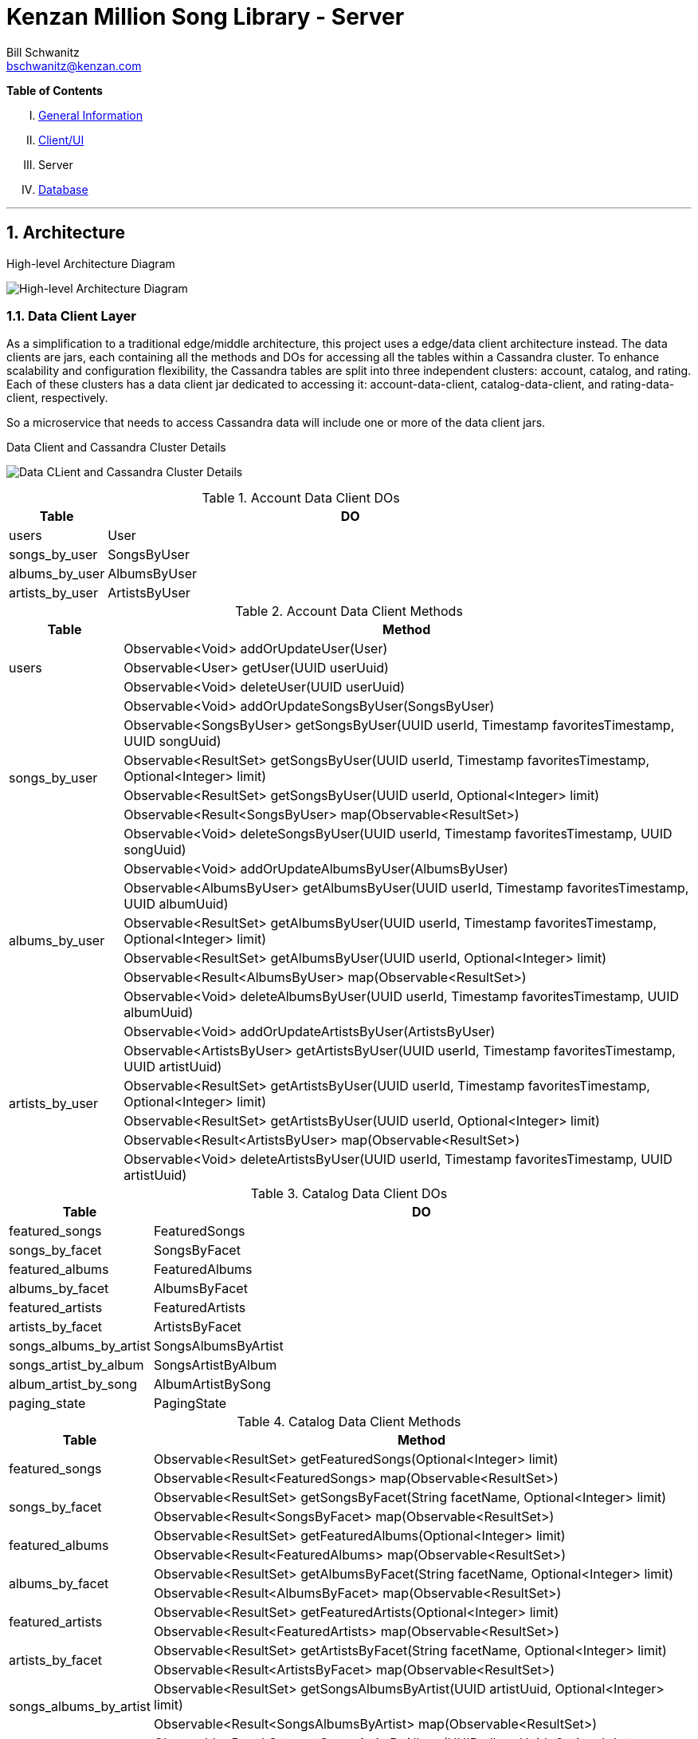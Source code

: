 Kenzan Million Song Library - Server
====================================
Bill Schwanitz <bschwanitz@kenzan.com>
:Author Initials: WES
:toc!:
:icons:
:numbered:
:website: http://kenzan.com/

*Table of Contents*
[upperroman]
. link:MillionSongLibrary.adoc[General Information]
. link:Client.adoc[Client/UI]
. Server
. link:Database.adoc[Database]

'''

Architecture
------------
.High-level Architecture Diagram
image:images/architecture/High Level Architecture Diagram.png[High-level Architecture Diagram]

Data Client Layer
~~~~~~~~~~~~~~~~~
As a simplification to a traditional edge/middle architecture, this project uses a edge/data client architecture instead. The data clients are jars, each containing all the methods and DOs for accessing all the tables within a Cassandra cluster. To enhance scalability and configuration flexibility, the Cassandra tables are split into three independent clusters: account, catalog, and rating. Each of these clusters has a data client jar dedicated to accessing it: account-data-client, catalog-data-client, and rating-data-client, respectively.

So a microservice that needs to access Cassandra data will include one or more of the data client jars.

.Data Client and Cassandra Cluster Details
image:images/architecture/Data Client and Cassandra Cluster Detail.png[Data CLient and Cassandra Cluster Details]

.Account Data Client DOs
[width="100%",cols="2,10",options="header"]
|=======================
|Table                    |DO
<|users                  <|User
<|songs_by_user          <|SongsByUser
<|albums_by_user         <|AlbumsByUser
<|artists_by_user        <|ArtistsByUser
|=======================

.Account Data Client Methods
[width="100%",cols="2,10",options="header"]
|=======================
|Table                       |Method
.3+<|users                  <|Observable<Void> addOrUpdateUser(User)
                            <|Observable<User> getUser(UUID userUuid)
                            <|Observable<Void> deleteUser(UUID userUuid)
.6+<|songs_by_user          <|Observable<Void> addOrUpdateSongsByUser(SongsByUser)
                            <|Observable<SongsByUser> getSongsByUser(UUID userId, Timestamp favoritesTimestamp, UUID songUuid)
                            <|Observable<ResultSet> getSongsByUser(UUID userId, Timestamp favoritesTimestamp, Optional<Integer> limit)
                            <|Observable<ResultSet> getSongsByUser(UUID userId, Optional<Integer> limit)
                            <|Observable<Result<SongsByUser> map(Observable<ResultSet>)
                            <|Observable<Void> deleteSongsByUser(UUID userId, Timestamp favoritesTimestamp, UUID songUuid)
.6+<|albums_by_user         <|Observable<Void> addOrUpdateAlbumsByUser(AlbumsByUser)
                            <|Observable<AlbumsByUser> getAlbumsByUser(UUID userId, Timestamp favoritesTimestamp, UUID albumUuid)
                            <|Observable<ResultSet> getAlbumsByUser(UUID userId, Timestamp favoritesTimestamp, Optional<Integer> limit)
                            <|Observable<ResultSet> getAlbumsByUser(UUID userId, Optional<Integer> limit)
                            <|Observable<Result<AlbumsByUser> map(Observable<ResultSet>)
                            <|Observable<Void> deleteAlbumsByUser(UUID userId, Timestamp favoritesTimestamp, UUID albumUuid)
.6+<|artists_by_user        <|Observable<Void> addOrUpdateArtistsByUser(ArtistsByUser)
                            <|Observable<ArtistsByUser> getArtistsByUser(UUID userId, Timestamp favoritesTimestamp, UUID artistUuid)
                            <|Observable<ResultSet> getArtistsByUser(UUID userId, Timestamp favoritesTimestamp, Optional<Integer> limit)
                            <|Observable<ResultSet> getArtistsByUser(UUID userId, Optional<Integer> limit)
                            <|Observable<Result<ArtistsByUser> map(Observable<ResultSet>)
                            <|Observable<Void> deleteArtistsByUser(UUID userId, Timestamp favoritesTimestamp, UUID artistUuid)
|=======================

.Catalog Data Client DOs
[width="100%",cols="2,10",options="header"]
|=======================
|Table                    |DO
<|featured_songs         <|FeaturedSongs
<|songs_by_facet         <|SongsByFacet
<|featured_albums        <|FeaturedAlbums
<|albums_by_facet        <|AlbumsByFacet
<|featured_artists       <|FeaturedArtists
<|artists_by_facet       <|ArtistsByFacet
<|songs_albums_by_artist <|SongsAlbumsByArtist
<|songs_artist_by_album  <|SongsArtistByAlbum
<|album_artist_by_song   <|AlbumArtistBySong
<|paging_state           <|PagingState
|=======================

.Catalog Data Client Methods
[width="100%",cols="2,10",options="header"]
|=======================
|Table                       |Method
.2+<|featured_songs         <|Observable<ResultSet> getFeaturedSongs(Optional<Integer> limit)
                            <|Observable<Result<FeaturedSongs> map(Observable<ResultSet>)
.2+<|songs_by_facet         <|Observable<ResultSet> getSongsByFacet(String facetName, Optional<Integer> limit)
                            <|Observable<Result<SongsByFacet> map(Observable<ResultSet>)
.2+<|featured_albums        <|Observable<ResultSet> getFeaturedAlbums(Optional<Integer> limit)
                            <|Observable<Result<FeaturedAlbums> map(Observable<ResultSet>)
.2+<|albums_by_facet        <|Observable<ResultSet> getAlbumsByFacet(String facetName, Optional<Integer> limit)
                            <|Observable<Result<AlbumsByFacet> map(Observable<ResultSet>)
.2+<|featured_artists       <|Observable<ResultSet> getFeaturedArtists(Optional<Integer> limit)
                            <|Observable<Result<FeaturedArtists> map(Observable<ResultSet>)
.2+<|artists_by_facet       <|Observable<ResultSet> getArtistsByFacet(String facetName, Optional<Integer> limit)
                            <|Observable<Result<ArtistsByFacet> map(Observable<ResultSet>)
.2+<|songs_albums_by_artist <|Observable<ResultSet> getSongsAlbumsByArtist(UUID artistUuid, Optional<Integer> limit)
                            <|Observable<Result<SongsAlbumsByArtist> map(Observable<ResultSet>)
.2+<|songs_artist_by_album  <|Observable<ResultSet> getSongsArtistByAlbum(UUID albumUuid, Optional<Integer> limit)
                            <|Observable<Result<SongsArtistByAlbum> map(Observable<ResultSet>)
.2+<|album_artist_by_song   <|Observable<ResultSet> getAlbumArtistBySong(UUID songUuid, Optional<Integer> limit)
                            <|Observable<Result<AlbumArtistBySong> map(Observable<ResultSet>)
.3+<|paging_state           <|Observable<Void> addOrUpdatePagingState(PagingState)
                            <|Observable<PagingState> getPagingState(UUID pagingStateUuid)
                            <|Observable<Void> deletePagingState(UUID pagingStateUuid)
|=======================

.Rating Data Client DOs
[width="100%",cols="2,10",options="header"]
|=======================
|Table                    |DO
<|average_ratings        <|AverageRating
<|user_ratings           <|UserRatings
|=======================

.Rating Data Client Details
[width="100%",cols="2,10",options="header"]
|=======================
|Table                       |Method
.3+<|average_ratings        <|Observable<Void> addOrUpdateAverageRating(AverageRating)
                            <|Observable<AverageRating> getAverageRating(UUID contentId, String contentType)
                            <|Observable<Void> deleteAverageRating(UUID contentId, String contentType)
.6+<|user_ratings           <|Observable<Void> addOrUpdateUserRatings(UserRatings)
                            <|Observable<UserRatings> getUserRatings(UUID userUuid, String contentType, UUID contentUuid)
                            <|Observable<ResultSet> getUserRatings(UUID userUuid, String contentType, Optional<Integer> limit)
                            <|Observable<ResultSet> getUserRatings(UUID userUuid, Optional<Integer> limit)
                            <|Observable<Result<UserRatings> map(Observable<ResultSet>)
                            <|Observable<Void> deleteUserRatings(UUID userUuid, String contentType, UUID contentUuid)
|=======================

APIs
~~~~
[red]#TBA#: links to Swagger generated API doc(s)

Data POJOs
~~~~~~~~~~
The server has three different classifications of data POJOs:

. Models: classes that represent the data payloads that are passed back and forth between clients and server
. Data Objects (DOs): classes that represent the data persisted in Cassandra
. Business Objects (BOs): classes that aid converting between models and DOs

.High Level Data POJOs Diagram
image:images/architecture/dataobjects/High Level Data POJOs.png[High Level Data POJOs Diagram]

Models
^^^^^^
The model classes are generated by Swagger and represent all the data payloads that are passed between client and server.

.Model Classes Architecture Diagram
image:images/architecture/dataobjects/Models.png[Model Classes Architecture Diagram]

Data Objects (DOs)
^^^^^^^^^^^^^^^^^^
Data Objects represent the data as it is persisted in Cassadra. In fact, there is a one-to-one correspondence between Cassandra tables and concrete DO classes. Often this data is optimized for Cassandra, so needs to undergo some massaging to convert it to a model.

.Data Object Classes Architecture Diagram
image:images/architecture/dataobjects/Data Objects.png[Data Object Classes Architecture Diagram]

Business Objects (BOs)
^^^^^^^^^^^^^^^^^^^^^^
Business object classes are the glue inside the server between model classes and DO classes. In many cases there is not a simple one-to-one connection between reading a DO from Cassandra and sending that as a model to the client. For example: when building an AlbumInfo model, the album's metadata, community and user ratings must be merged. The BO contains the merged representation of the data.

.Business Object Classes Architecture Diagram
image:images/architecture/dataobjects/Business Objects.png[Business Object Classes Architecture Diagram]

Language(s) and Frameworks
--------------------------
The back-end server is written in Java - Enterprise Edition 1.8, to be exact. Communication between client and server is performed using a RESTful web service over HTTP. The REST code stubs, generated by Swagger (http://github.com/swagger-api), use JaxRs annotations (http://jax-rs-spec.java.net). Java's Jersey library (http://jersey.java.net) is used as the implementation of the JaxRs API. JUnit is used as out unit testing framework.

Portions of the Netflix OSS stack are used to provide cloud services. At its foundation, the server is based on Karyon (http://github.com/Netflix/karyon) - this enables the use of other useful Netflix OSS tools. For example, Archaius (http://github.com/Netflix/archaius) is used as the configuration manager allowing the service to react to changes in configuration parameters dynamically.

All data is persisted using Apache's Cassandra (http://cassandra.apache.org). Cassandra is a highly available, scalable NoSQL database. The DataStax Java driver and row->POJO mapper (http://datastax.github.io/java-driver) are used to interface the Java code with the Cassandra database.

That is a *LOT* of information. Let's summarize...

.Server Languages and Frameworks
[width="60%",cols="6,^3,^3,1",options="header"]
|=======================
|Use 						|Name 			|Vendor 		|Link
|Language 					|Java EE 1.8 	|Oracle 		|link:http://www.java.com[html]
|API Documentor/Generator 	|Swagger 		|open-souce 	|link:http://github.com/swagger-api[html]
|ReST API 					|JaxRs 			|Oracle 		|link:http://jax-rs-spec.java.net[html]
|ReST Implementation 		|Jersey 		|Oracle 		|link:http://jersey.java.net[html]
|Unit Testing 				|JUnit 			|JUnit 			|link:http://junit.org[html]
|Cloud Infrastructure 		|Karyon 		|Netflix OSS 	|link:http://github.com/Netflix/karyon[html]
|Configuration Management 	|Archaius 		|Netflix OSS 	|link:http://github.com/Netflix/archaius[html]
|Database 					|Cassandra 		|Apache 		|link:http://cassandra.apache.org[html]
|Database Driver 			|DataStax 		|DataStax 		|link:http://datastax.github.io/java-driver[html]
|Database Row->POJO Mapper 	|Datastax 		|DataStax 		|link:http://datastax.github.io/java-driver[html]
|Reactive Code Library 		|RxJava 		|Netflix 		|link:http://techblog.netflix.com/2013/02/rxjava-netflix-api.html[html]
|=======================

Album Cover Artwork
-------------------
Album cover artwork is being retrieved from MusicBrainz (http://musicbrainz.org), "an open music encyclopedia that collects music metadata and makes it available to the public," and Cover Art Archive (http://converartarchive.org), "whose goal is to make cover art images available to everyone on the Internet in an organised and convenient way." The Million Song Library data contains an artist's MusicBrainz ID (artist_mbid). As part of the data import process, this identifier is used via the MusicBrainz and Cover Art Archive APIs to retrieve the links to artwork. All interactions with MusicBrains and the Cover Art Archive will be performed during the data import process - no queries to either of these sites will occur when the Kenzan MSL server is running.

MusicBrainz Access
~~~~~~~~~~~~~~~~~~
We use the musicbrainzws2-java Java library (https://github.com/schnatterer/musicbrainzws2-java) to access the MusicBrainz API.

Code Snippet
^^^^^^^^^^^^
[source,java]
Controller controller = new Controller();
Artist artist = new Artist();
artist.setId(<MusicBrainz artist mbid>);
artist = controller.lookUp(artist);

Parsing and Using MusicBrainz Data
~~~~~~~~~~~~~~~~~~~~~~~~~~~~~~~~~~
Multiple "releases" (AKA albums) can be returned for the requested artist. The data import code will review the available releases/albums for the artist and select album art using the following algorithm:

. Consider only those releases/albums whose title matches (case-INsensitively) the name of the album from the MSL data
. Consider only those release/albums with cover-art-archive/front = true
. Give preference to possibly multiple candidates based on packaging in this order:
.. "Jewel Case" (this is a CD)
.. "Cardboard/Paper Sleeve" (this is an LP)
.. "Cassette Case" (this is a cassette, obviously)
.. anything else

If a particular piece of art is NOT available, the image link field in the database will be left blank/null. If artwork is available, then the data import process will retrieve the image URL from the Cover Art Archive (http://coverartarchive.org) REST API (using CoverArtArchiveClient) and write it into the database.

Cover Art Archive Access
~~~~~~~~~~~~~~~~~~~~~~~~
The CoverArtArchiveClient class from http://github.com/lastfm/coverartarchive-api will be used to retrieve the image URL using the release MBID.

Code Snippet
^^^^^^^^^^^^
[source,java]
CoverArtArchiveClient client = new DefaultCoverArtArchiveClient();
UUID releaseMbid = UUID.fromString(<MusicBrainz release mbid>);
CoverArt coverArt = client.getByMbid(releaseMbid);
if (coverArt != null) {
    for (CoverArtImage coverArtImage : coverArt.getImages()) {
        if(coverArtImage.isFront()) {
            String imageUrl = coverArtImage.getSmallThumbnail()
            if (null == imageUrl) {
                coverArtImage.getLargeThumbnailUrl()); 
            }
            if (null == imageUrl) {
                coverArtImage.getImageUrl()); 
            }
        }
    }
}

Parsing and Using CoverArtArchive Data
~~~~~~~~~~~~~~~~~~~~~~~~~~~~~~~~~~~~~~
As can be seen in the code snippet, above, multiple images can be returned for the requested release/album. The data import code will review the available images for the release/album and select the image URL using the following algorithm:

. Consider only those images where isFront() == true
. Give preference to possibly multiple URLs in this order:
.. small thumbnail
.. large thumbnail
.. image (this is the high resolution image)

If, based on this algorithm, a particular piece of art is NOT available, the image link field in the database will be left blank/null.

"Image Unavailable" Images
~~~~~~~~~~~~~~~~~~~~~~~~~~
When preparing to send a link to artwork in response to a request to our server, if the image link URL from the database is blank/null, the server will insert a URL, defined as a configuration parameter, that points to an "artwork unavailable" image on the pages server. Three "artwork unavailable" images (one each for: album, artist, and song) will exist for http retrieval from the pages server.
